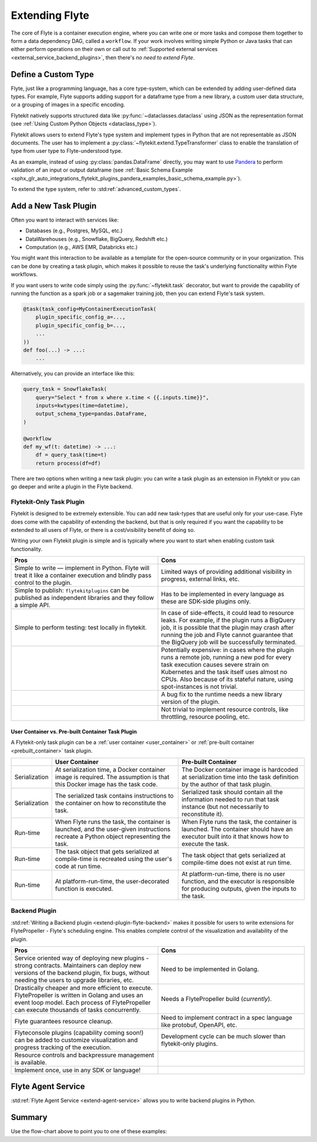 .. _plugins_extend:

###############
Extending Flyte
###############

The core of Flyte is a container execution engine, where you can write one or more tasks and compose them together to
form a data dependency DAG, called a ``workflow``. If your work involves writing simple Python or Java tasks that can
either perform operations on their own or call out to :ref:`Supported external services <external_service_backend_plugins>`,
then there's *no need to extend Flyte*.

====================
Define a Custom Type
====================

Flyte, just like a programming language, has a core type-system, which can be extended by adding user-defined data types.
For example, Flyte supports adding support for a dataframe type from a new library, a custom user data structure, or a
grouping of images in a specific encoding.

Flytekit natively supports structured data like :py:func:`~dataclasses.dataclass` using JSON as the
representation format (see :ref:`Using Custom Python Objects <dataclass_type>`).

Flytekit allows users to extend Flyte's type system and implement types in Python that are not representable as JSON documents. The user has to implement a :py:class:`~flytekit.extend.TypeTransformer`
class to enable the translation of type from user type to Flyte-understood type.

As an example, instead of using :py:class:`pandas.DataFrame` directly, you may want to use
`Pandera <https://pandera.readthedocs.io/en/stable/>`__ to perform validation of an input or output dataframe
(see :ref:`Basic Schema Example <sphx_glr_auto_integrations_flytekit_plugins_pandera_examples_basic_schema_example.py>`).

To extend the type system, refer to :std:ref:`advanced_custom_types`.

=====================
Add a New Task Plugin
=====================

Often you want to interact with services like:

- Databases (e.g., Postgres, MySQL, etc.)
- DataWarehouses (e.g., Snowflake, BigQuery, Redshift etc.)
- Computation (e.g., AWS EMR, Databricks etc.)

You might want this interaction to be available as a template for the open-source community or in your organization. This
can be done by creating a task plugin, which makes it possible to reuse the task's underlying functionality within Flyte
workflows.

If you want users to write code simply using the :py:func:`~flytekit.task` decorator, but want to provide the
capability of running the function as a spark job or a sagemaker training job, then you can extend Flyte's task system.

.. code-block:: python

    @task(task_config=MyContainerExecutionTask(
        plugin_specific_config_a=...,
        plugin_specific_config_b=...,
        ...
    ))
    def foo(...) -> ...:
        ...

Alternatively, you can provide an interface like this:

.. code-block:: python

    query_task = SnowflakeTask(
        query="Select * from x where x.time < {{.inputs.time}}",
        inputs=kwtypes(time=datetime),
        output_schema_type=pandas.DataFrame,
    )

    @workflow
    def my_wf(t: datetime) -> ...:
        df = query_task(time=t)
        return process(df=df)

There are two options when writing a new task plugin: you can write a task plugin as an extension in Flytekit or you
can go deeper and write a plugin in the Flyte backend.

Flytekit-Only Task Plugin
=========================

Flytekit is designed to be extremely extensible. You can add new task-types that are useful only for your use-case.
Flyte does come with the capability of extending the backend, but that is only required if you want the capability to be
extended to all users of Flyte, or there is a cost/visibility benefit of doing so.

Writing your own Flytekit plugin is simple and is typically where you want to start when enabling custom task functionality.

.. list-table::
   :widths: 50 50
   :header-rows: 1

   * - Pros
     - Cons
   * - Simple to write — implement in Python. Flyte will treat it like a container execution and blindly pass
       control to the plugin.
     - Limited ways of providing additional visibility in progress, external links, etc.
   * - Simple to publish: ``flytekitplugins`` can be published as independent libraries and they follow a simple API.
     - Has to be implemented in every language as these are SDK-side plugins only.
   * - Simple to perform testing: test locally in flytekit.
     - In case of side-effects, it could lead to resource leaks. For example, if the plugin runs a BigQuery job,
       it is possible that the plugin may crash after running the job and Flyte cannot guarantee that the BigQuery job
       will be successfully terminated.
   * -
     - Potentially expensive: in cases where the plugin runs a remote job, running a new pod for every task execution
       causes severe strain on Kubernetes and the task itself uses almost no CPUs. Also because of its stateful nature,
       using spot-instances is not trivial.
   * -
     - A bug fix to the runtime needs a new library version of the plugin.
   * -
     - Not trivial to implement resource controls, like throttling, resource pooling, etc.

User Container vs. Pre-built Container Task Plugin
^^^^^^^^^^^^^^^^^^^^^^^^^^^^^^^^^^^^^^^^^^^^^^^^^^

A Flytekit-only task plugin can be a :ref:`user container <user_container>` or :ref:`pre-built container <prebuilt_container>` task plugin.

.. list-table::
   :widths: 10 50 50
   :header-rows: 1

   * -
     - User Container
     - Pre-built Container
   * - Serialization
     - At serialization time, a Docker container image is required. The assumption is that this Docker image has the task code.
     - The Docker container image is hardcoded at serialization time into the task definition by the author of that task plugin.
   * - Serialization
     - The serialized task contains instructions to the container on how to reconstitute the task.
     - Serialized task should contain all the information needed to run that task instance (but not necessarily to reconstitute it).
   * - Run-time
     - When Flyte runs the task, the container is launched, and the user-given instructions recreate a Python object representing the task.
     - When Flyte runs the task, the container is launched. The container should have an executor built into it that knows how to execute the task.
   * - Run-time
     - The task object that gets serialized at compile-time is recreated using the user's code at run time.
     - The task object that gets serialized at compile-time does not exist at run time.
   * - Run-time
     - At platform-run-time, the user-decorated function is executed.
     - At platform-run-time, there is no user function, and the executor is responsible for producing outputs, given the inputs to the task.

Backend Plugin
==============

:std:ref:`Writing a Backend plugin <extend-plugin-flyte-backend>` makes it possible for users to write extensions for
FlytePropeller - Flyte's scheduling engine. This enables complete control of the visualization and availability
of the plugin.

.. list-table::
   :widths: 50 50
   :header-rows: 1

   * - Pros
     - Cons
   * - Service oriented way of deploying new plugins - strong contracts. Maintainers can deploy new versions of the backend plugin, fix bugs, without needing the users to upgrade libraries, etc.
     - Need to be implemented in Golang.
   * - Drastically cheaper and more efficient to execute. FlytePropeller is written in Golang and uses an event loop model. Each process of FlytePropeller can execute thousands of tasks concurrently.
     - Needs a FlytePropeller build (*currently*).
   * - Flyte guarantees resource cleanup.
     - Need to implement contract in a spec language like protobuf, OpenAPI, etc.
   * - Flyteconsole plugins (capability coming soon!) can be added to customize visualization and progress tracking of the execution.
     - Development cycle can be much slower than flytekit-only plugins.
   * - Resource controls and backpressure management is available.
     -
   * - Implement once, use in any SDK or language!
     -


===================
Flyte Agent Service
===================

:std:ref:`Flyte Agent Service <extend-agent-service>` allows you to write backend plugins in Python.

=======
Summary
=======

.. mermaid::

    flowchart LR
        U{Use Case}
        F([Python Flytekit Plugin])
        B([Golang<br>Backend Plugin])

        subgraph WFTP[Writing Flytekit Task Plugins]
        UCP([User Container Plugin])
        PCP([Pre-built Container Plugin])
        end

        subgraph WBE[Writing Backend Extensions]
        K8S([K8s Plugin])
        WP([WebAPI Plugin])
        CP([Complex Plugin])
        end

        subgraph WCFT[Writing Custom Flyte Types]
        T([Flytekit<br>Type Transformer])
        end

        U -- Light-weight<br>Extensions --> F
        U -- Performant<br>Multi-language<br>Extensions --> B
        U -- Specialized<br>Domain-specific Types --> T
        F -- Require<br>user-defined<br>container --> UCP
        F -- Provide<br>prebuilt<br>container --> PCP
        B --> K8S
        B --> WP
        B --> CP

        style WCFT fill:#eee,stroke:#aaa
        style WFTP fill:#eee,stroke:#aaa
        style WBE fill:#eee,stroke:#aaa
        style U fill:#fff2b2,stroke:#333
        style B fill:#EAD1DC,stroke:#333
        style K8S fill:#EAD1DC,stroke:#333
        style WP fill:#EAD1DC,stroke:#333
        style CP fill:#EAD1DC,stroke:#333

Use the flow-chart above to point you to one of these examples:
